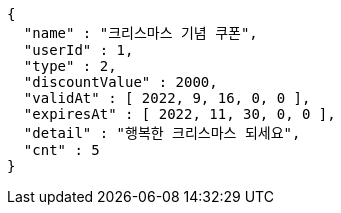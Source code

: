 [source,options="nowrap"]
----
{
  "name" : "크리스마스 기념 쿠폰",
  "userId" : 1,
  "type" : 2,
  "discountValue" : 2000,
  "validAt" : [ 2022, 9, 16, 0, 0 ],
  "expiresAt" : [ 2022, 11, 30, 0, 0 ],
  "detail" : "행복한 크리스마스 되세요",
  "cnt" : 5
}
----